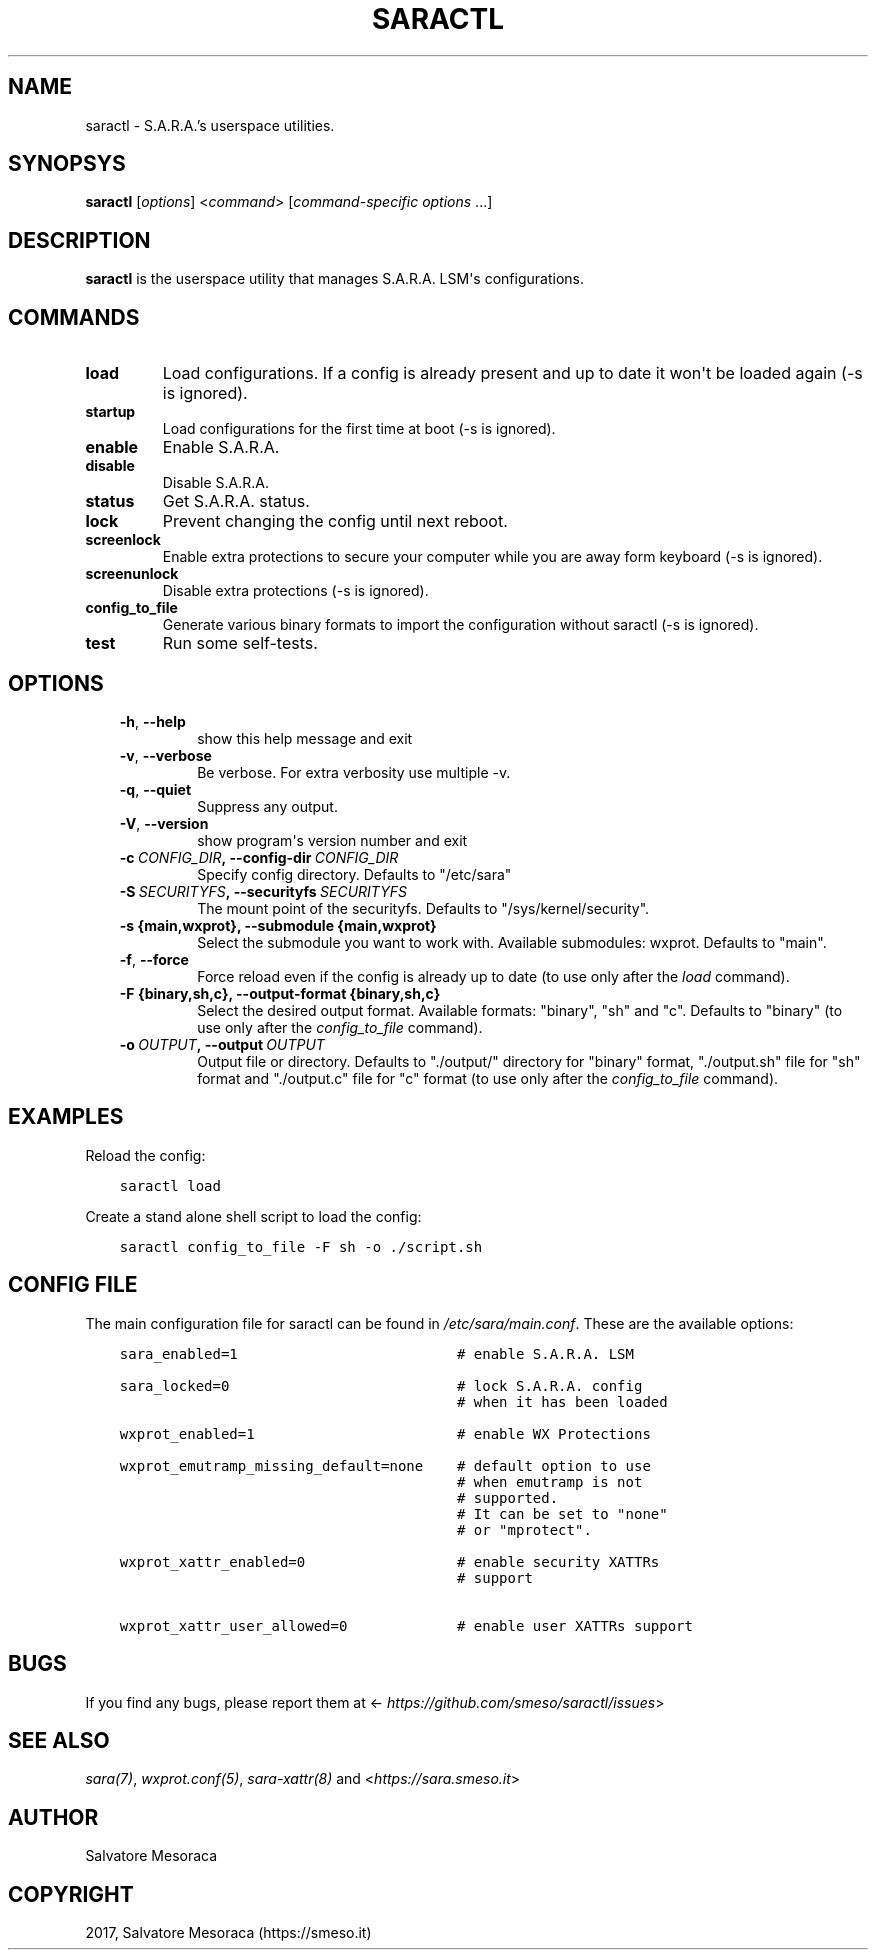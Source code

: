 .\" Man page generated from reStructuredText.
.
.TH "SARACTL" "8" "November 14, 2017" "0.1" "S.A.R.A."
.SH NAME
saractl \- S.A.R.A.'s userspace utilities.
.
.nr rst2man-indent-level 0
.
.de1 rstReportMargin
\\$1 \\n[an-margin]
level \\n[rst2man-indent-level]
level margin: \\n[rst2man-indent\\n[rst2man-indent-level]]
-
\\n[rst2man-indent0]
\\n[rst2man-indent1]
\\n[rst2man-indent2]
..
.de1 INDENT
.\" .rstReportMargin pre:
. RS \\$1
. nr rst2man-indent\\n[rst2man-indent-level] \\n[an-margin]
. nr rst2man-indent-level +1
.\" .rstReportMargin post:
..
.de UNINDENT
. RE
.\" indent \\n[an-margin]
.\" old: \\n[rst2man-indent\\n[rst2man-indent-level]]
.nr rst2man-indent-level -1
.\" new: \\n[rst2man-indent\\n[rst2man-indent-level]]
.in \\n[rst2man-indent\\n[rst2man-indent-level]]u
..
.SH SYNOPSYS
.sp
\fBsaractl\fP [\fIoptions\fP] <\fIcommand\fP> [\fIcommand\-specific options\fP ...]
.SH DESCRIPTION
.sp
\fBsaractl\fP is the userspace utility that manages S.A.R.A. LSM\(aqs
configurations.
.SH COMMANDS
.INDENT 0.0
.TP
.B load
Load configurations. If a config is already present
and up to date it won\(aqt be loaded again (\-s is ignored).
.TP
.B startup
Load configurations for the first time at boot (\-s is
ignored).
.TP
.B enable
Enable S.A.R.A.
.TP
.B disable
Disable S.A.R.A.
.TP
.B status
Get S.A.R.A. status.
.TP
.B lock
Prevent changing the config until next reboot.
.TP
.B screenlock
Enable extra protections to secure your computer while
you are away form keyboard (\-s is ignored).
.TP
.B screenunlock
Disable extra protections (\-s is ignored).
.TP
.B config_to_file
Generate various binary formats to import the
configuration without saractl (\-s is ignored).
.TP
.B test
Run some self\-tests.
.UNINDENT
.SH OPTIONS
.INDENT 0.0
.INDENT 3.5
.INDENT 0.0
.TP
.B \-h\fP,\fB  \-\-help
show this help message and exit
.TP
.B \-v\fP,\fB  \-\-verbose
Be verbose. For extra verbosity use multiple \-v.
.TP
.B \-q\fP,\fB  \-\-quiet
Suppress any output.
.TP
.B \-V\fP,\fB  \-\-version
show program\(aqs version number and exit
.TP
.BI \-c \ CONFIG_DIR\fP,\fB \ \-\-config\-dir \ CONFIG_DIR
Specify config directory. Defaults to "/etc/sara"
.TP
.BI \-S \ SECURITYFS\fP,\fB \ \-\-securityfs \ SECURITYFS
The mount point of the securityfs. Defaults to
"/sys/kernel/security".
.UNINDENT
.INDENT 0.0
.TP
.B \-s {main,wxprot}, \-\-submodule {main,wxprot}
Select the submodule you want to work with. Available
submodules: wxprot. Defaults to "main".
.UNINDENT
.INDENT 0.0
.TP
.B \-f\fP,\fB  \-\-force
Force reload even if the config is already up to date
(to use only after the \fIload\fP command).
.UNINDENT
.INDENT 0.0
.TP
.B \-F {binary,sh,c}, \-\-output\-format {binary,sh,c}
Select the desired output format. Available formats:
"binary", "sh" and "c". Defaults to "binary"
(to use only after the \fIconfig_to_file\fP command).
.UNINDENT
.INDENT 0.0
.TP
.BI \-o \ OUTPUT\fP,\fB \ \-\-output \ OUTPUT
Output file or directory. Defaults to "./output/"
directory for "binary" format, "./output.sh" file for
"sh" format and "./output.c" file for "c" format
(to use only after the \fIconfig_to_file\fP command).
.UNINDENT
.UNINDENT
.UNINDENT
.SH EXAMPLES
.sp
Reload the config:
.INDENT 0.0
.INDENT 3.5
.sp
.nf
.ft C
saractl load
.ft P
.fi
.UNINDENT
.UNINDENT
.sp
Create a stand alone shell script to load the config:
.INDENT 0.0
.INDENT 3.5
.sp
.nf
.ft C
saractl config_to_file \-F sh \-o ./script.sh
.ft P
.fi
.UNINDENT
.UNINDENT
.SH CONFIG FILE
.sp
The main configuration file for saractl can be found in \fI/etc/sara/main.conf\fP\&.
These are the available options:
.INDENT 0.0
.INDENT 3.5
.sp
.nf
.ft C
sara_enabled=1                          # enable S.A.R.A. LSM

sara_locked=0                           # lock S.A.R.A. config
                                        # when it has been loaded

wxprot_enabled=1                        # enable WX Protections

wxprot_emutramp_missing_default=none    # default option to use
                                        # when emutramp is not
                                        # supported.
                                        # It can be set to "none"
                                        # or "mprotect".

wxprot_xattr_enabled=0                  # enable security XATTRs
                                        # support

wxprot_xattr_user_allowed=0             # enable user XATTRs support
.ft P
.fi
.UNINDENT
.UNINDENT
.SH BUGS
.sp
If you find any bugs, please report them at
<\fI\%https://github.com/smeso/saractl/issues\fP>
.SH SEE ALSO
.sp
\fIsara(7)\fP, \fIwxprot.conf(5)\fP, \fIsara\-xattr(8)\fP
and <\fI\%https://sara.smeso.it\fP>
.SH AUTHOR
Salvatore Mesoraca
.SH COPYRIGHT
2017, Salvatore Mesoraca (https://smeso.it)
.\" Generated by docutils manpage writer.
.
